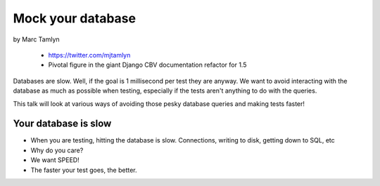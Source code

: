 ====================
Mock your database
====================

by Marc Tamlyn

    * https://twitter.com/mjtamlyn
    * Pivotal figure in the giant Django CBV documentation refactor for 1.5

Databases are slow. Well, if the goal is 1 millisecond per test they are anyway. We want to avoid interacting with the database as much as possible when testing, especially if the tests aren't anything to do with the queries.

This talk will look at various ways of avoiding those pesky database queries and making tests faster!

Your database is slow
=======================

* When you are testing, hitting the database is slow. Connections, writing to disk, getting down to SQL, etc
* Why do you care?
* We want SPEED!
* The faster your test goes, the better.


